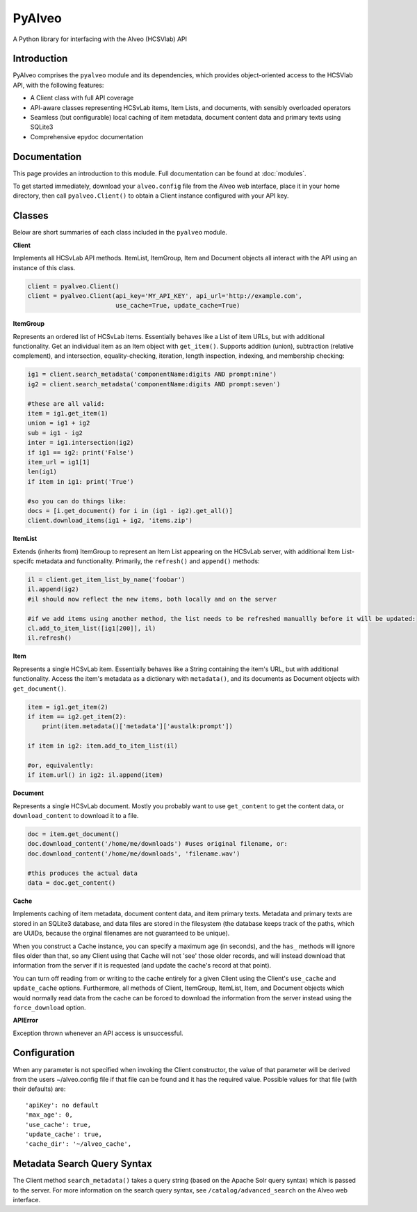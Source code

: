 PyAlveo
=======

A Python library for interfacing with the Alveo (HCSVlab) API

Introduction
------------

PyAlveo comprises the ``pyalveo`` module and its dependencies, which
provides object-oriented access to the HCSVlab API, with the following
features:

-  A Client class with full API coverage
-  API-aware classes representing HCSvLab items, Item Lists, and
   documents, with sensibly overloaded operators
-  Seamless (but configurable) local caching of item metadata, document
   content data and primary texts using SQLite3
-  Comprehensive epydoc documentation

Documentation
-------------

This page provides an introduction to this module. Full
documentation can be found at :doc:`modules`.

To get started immediately, download your ``alveo.config`` file from the
Alveo web interface, place it in your home directory, then call
``pyalveo.Client()`` to obtain a Client instance configured with your
API key.

Classes
-------

Below are short summaries of each class included in the ``pyalveo``
module. 

**Client**

Implements all HCSvLab API methods. ItemList, ItemGroup, Item and
Document objects all interact with the API using an instance of this
class.

.. code:: py

    client = pyalveo.Client()
    client = pyalveo.Client(api_key='MY_API_KEY', api_url='http://example.com', 
                            use_cache=True, update_cache=True)

**ItemGroup**

Represents an ordered list of HCSvLab items. Essentially behaves like a
List of item URLs, but with additional functionality. Get an individual
item as an Item object with ``get_item()``. Supports addition (union),
subtraction (relative complement), and intersection, equality-checking,
iteration, length inspection, indexing, and membership checking:

.. code:: py

    ig1 = client.search_metadata('componentName:digits AND prompt:nine')
    ig2 = client.search_metadata('componentName:digits AND prompt:seven')

    #these are all valid:
    item = ig1.get_item(1)
    union = ig1 + ig2
    sub = ig1 - ig2
    inter = ig1.intersection(ig2)
    if ig1 == ig2: print('False')
    item_url = ig1[1]
    len(ig1)
    if item in ig1: print('True')

    #so you can do things like:
    docs = [i.get_document() for i in (ig1 - ig2).get_all()]
    client.download_items(ig1 + ig2, 'items.zip')

**ItemList**

Extends (inherits from) ItemGroup to represent an Item List appearing on
the HCSvLab server, with additional Item List-specifc metadata and
functionality. Primarily, the ``refresh()`` and ``append()`` methods:

.. code:: py

    il = client.get_item_list_by_name('foobar')
    il.append(ig2)
    #il should now reflect the new items, both locally and on the server

    #if we add items using another method, the list needs to be refreshed manuallly before it will be updated:
    cl.add_to_item_list([ig1[200]], il)
    il.refresh() 

**Item**

Represents a single HCSvLab item. Essentially behaves like a String
containing the item's URL, but with additional functionality. Access the
item's metadata as a dictionary with ``metadata()``, and its documents
as Document objects with ``get_document()``.

.. code:: py

    item = ig1.get_item(2)
    if item == ig2.get_item(2): 
        print(item.metadata()['metadata']['austalk:prompt'])

    if item in ig2: item.add_to_item_list(il)

    #or, equivalently:
    if item.url() in ig2: il.append(item)


**Document**

Represents a single HCSvLab document. Mostly you probably want to use
``get_content`` to get the content data, or ``download_content`` to
download it to a file.

.. code:: py

    doc = item.get_document()
    doc.download_content('/home/me/downloads') #uses original filename, or:
    doc.download_content('/home/me/downloads', 'filename.wav')

    #this produces the actual data
    data = doc.get_content()

**Cache**

Implements caching of item metadata, document content data, and item
primary texts. Metadata and primary texts are stored in an SQLite3
database, and data files are stored in the filesystem (the database
keeps track of the paths, which are UUIDs, because the orginal filenames
are not guaranteed to be unique).

When you construct a Cache instance, you can specify a maximum age (in
seconds), and the ``has_`` methods will ignore files older than that, so
any Client using that Cache will not 'see' those older records, and will
instead download that information from the server if it is requested
(and update the cache's record at that point).

You can turn off reading from or writing to the cache entirely for a
given Client using the Client's ``use_cache`` and ``update_cache``
options. Furthermore, all methods of Client, ItemGroup, ItemList, Item,
and Document objects which would normally read data from the cache can
be forced to download the information from the server instead using the
``force_download`` option.

**APIError**

Exception thrown whenever an API access is unsuccessful.

Configuration
-------------

When any parameter is not specified when invoking the Client
constructor, the value of that parameter will be derived from the
users ~/alveo.config file if that file can be found and it has the
required value.  Possible values for that file (with their defaults) are::


	'apiKey': no default
	'max_age': 0, 
	'use_cache': true, 
	'update_cache': true, 
	'cache_dir': '~/alveo_cache', 

Metadata Search Query Syntax
----------------------------

The Client method ``search_metadata()`` takes a query string (based on
the Apache Solr query syntax) which is passed to the server. For more
information on the search query syntax, see ``/catalog/advanced_search``
on the Alveo web interface.
